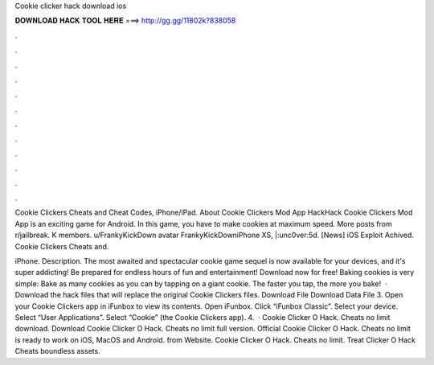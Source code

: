 Cookie clicker hack download ios



𝐃𝐎𝐖𝐍𝐋𝐎𝐀𝐃 𝐇𝐀𝐂𝐊 𝐓𝐎𝐎𝐋 𝐇𝐄𝐑𝐄 ===> http://gg.gg/11802k?838058



.



.



.



.



.



.



.



.



.



.



.



.

Cookie Clickers Cheats and Cheat Codes, iPhone/iPad. About Cookie Clickers Mod App HackHack Cookie Clickers Mod App is an exciting game for Android. In this game, you have to make cookies at maximum speed. More posts from r/jailbreak. K members. u/FrankyKickDown avatar FrankyKickDowniPhone XS, |:unc0ver:5d. [News] iOS Exploit Achived. Cookie Clickers Cheats and.

iPhone. Description. The most awaited and spectacular cookie game sequel is now available for your devices, and it's super addicting! Be prepared for endless hours of fun and entertainment! Download now for free! Baking cookies is very simple: Bake as many cookies as you can by tapping on a giant cookie. The faster you tap, the more you bake!  · Download the hack files that will replace the original Cookie Clickers files. Download  File Download Data File 3. Open your Cookie Clickers app in iFunbox to view its contents. Open iFunbox. Click “iFunbox Classic”. Select your device. Select “User Applications”. Select “Cookie” (the Cookie Clickers app). 4.  · Cookie Clicker O Hack. Cheats no limit download. Download Cookie Clicker O Hack. Cheats no limit full version. Official Cookie Clicker O Hack. Cheats no limit is ready to work on iOS, MacOS and Android. from  Website. Cookie Clicker O Hack. Cheats no limit. Treat Clicker O Hack Cheats boundless assets.
